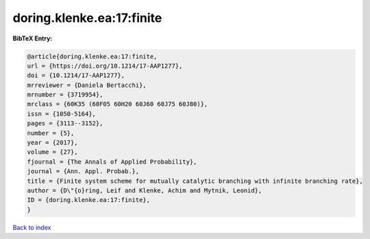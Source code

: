 doring.klenke.ea:17:finite
==========================

.. :cite:t:`doring.klenke.ea:17:finite`

.. bibliography:: ../../All.bib

**BibTeX Entry:**

.. code-block:: bibtex

   @article{doring.klenke.ea:17:finite,
   url = {https://doi.org/10.1214/17-AAP1277},
   doi = {10.1214/17-AAP1277},
   mrreviewer = {Daniela Bertacchi},
   mrnumber = {3719954},
   mrclass = {60K35 (60F05 60H20 60J60 60J75 60J80)},
   issn = {1050-5164},
   pages = {3113--3152},
   number = {5},
   year = {2017},
   volume = {27},
   fjournal = {The Annals of Applied Probability},
   journal = {Ann. Appl. Probab.},
   title = {Finite system scheme for mutually catalytic branching with infinite branching rate},
   author = {D\"{o}ring, Leif and Klenke, Achim and Mytnik, Leonid},
   ID = {doring.klenke.ea:17:finite},
   }

`Back to index <../index>`_
